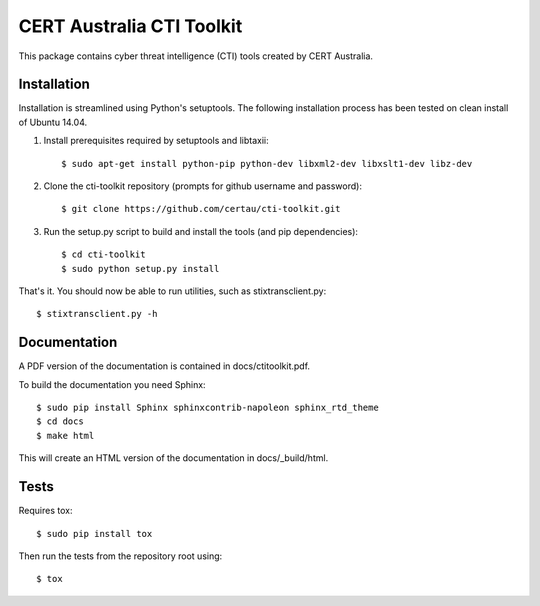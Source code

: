 CERT Australia CTI Toolkit
==========================
.. image:: https://travis-ci.org/gitunique/cti-toolkit-test.svg?branch=master
    :target: https://travis-ci.org/gitunique/cti-toolkit-test

.. image:: https://coveralls.io/repos/github/gitunique/cti-toolkit-test/badge.svg?branch=master 
    :target: https://coveralls.io/github/gitunique/cti-toolkit-test?branch=master


This package contains cyber threat intelligence (CTI) tools created
by CERT Australia.


Installation
------------

Installation is streamlined using Python's setuptools. The following installation
process has been tested on clean install of Ubuntu 14.04.

#. Install prerequisites required by setuptools and libtaxii::

    $ sudo apt-get install python-pip python-dev libxml2-dev libxslt1-dev libz-dev

#. Clone the cti-toolkit repository (prompts for github username and password)::

    $ git clone https://github.com/certau/cti-toolkit.git

#. Run the setup.py script to build and install the tools (and pip
   dependencies)::

    $ cd cti-toolkit
    $ sudo python setup.py install

That's it. You should now be able to run utilities, such as stixtransclient.py::

    $ stixtransclient.py -h

Documentation
-------------

A PDF version of the documentation is contained in docs/ctitoolkit.pdf.

To build the documentation you need Sphinx::

    $ sudo pip install Sphinx sphinxcontrib-napoleon sphinx_rtd_theme
    $ cd docs
    $ make html

This will create an HTML version of the documentation in docs/_build/html.

Tests
-----

Requires tox::

    $ sudo pip install tox

Then run the tests from the repository root using::

    $ tox
